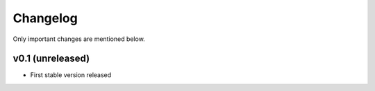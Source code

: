Changelog
=========

Only important changes are mentioned below.


v0.1 (unreleased)
-----------------

* First stable version released
